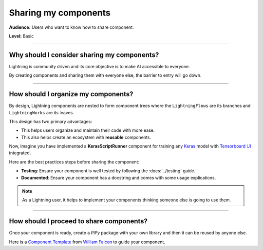#####################
Sharing my components
#####################

**Audience:** Users who want to know how to share component.

**Level:** Basic

----

********************************************
Why should I consider sharing my components?
********************************************

Lightning is community driven and its core objective is to make AI accessible to everyone.

By creating components and sharing them with everyone else, the barrier to entry will go down.

----

************************************
How should I organize my components?
************************************

By design, Lightning components are nested to form component trees where the ``LightningFlows`` are its branches and ``LightningWorks`` are its leaves.

This design has two primary advantages:

* This helps users organize and maintain their code with more ease.
* This also helps create an ecosystem with **reusable** components.


Now, imagine you have implemented a **KerasScriptRunner** component for training any `Keras <https://github.com/keras-team/keras>`_ model with `Tensorboard UI <https://github.com/tensorflow/tensorboard>`_ integrated.

Here are the best practices steps before sharing the component:

* **Testing**: Ensure your component is well tested by following the :docs:`../testing` guide.
* **Documented**: Ensure your component has a docstring and comes with some usage explications.

.. Note:: As a Lightning user, it helps to implement your components thinking someone else is going to use them.

----

*****************************************
How should I proceed to share components?
*****************************************

Once your component is ready, create a *PiPy* package with your own library and then it can be reused by anyone else.

Here is a `Component Template <https://github.com/Lightning-AI/LAI-slack-messenger>`_ from `William Falcon <https://www.williamfalcon.com/>`_ to guide your component.

